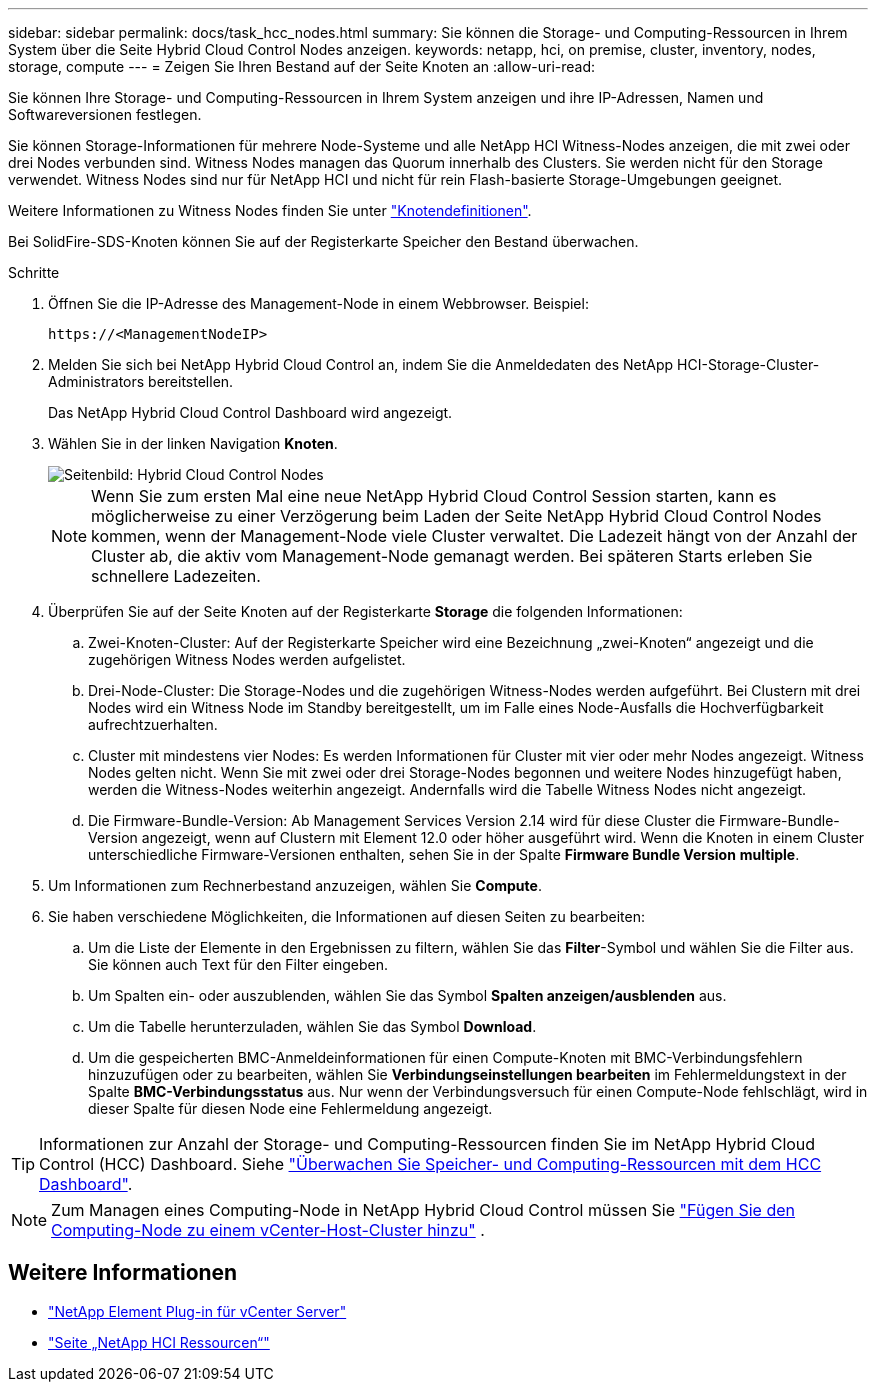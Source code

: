 ---
sidebar: sidebar 
permalink: docs/task_hcc_nodes.html 
summary: Sie können die Storage- und Computing-Ressourcen in Ihrem System über die Seite Hybrid Cloud Control Nodes anzeigen. 
keywords: netapp, hci, on premise, cluster, inventory, nodes, storage, compute 
---
= Zeigen Sie Ihren Bestand auf der Seite Knoten an
:allow-uri-read: 


[role="lead"]
Sie können Ihre Storage- und Computing-Ressourcen in Ihrem System anzeigen und ihre IP-Adressen, Namen und Softwareversionen festlegen.

Sie können Storage-Informationen für mehrere Node-Systeme und alle NetApp HCI Witness-Nodes anzeigen, die mit zwei oder drei Nodes verbunden sind. Witness Nodes managen das Quorum innerhalb des Clusters. Sie werden nicht für den Storage verwendet. Witness Nodes sind nur für NetApp HCI und nicht für rein Flash-basierte Storage-Umgebungen geeignet.

Weitere Informationen zu Witness Nodes finden Sie unter link:concept_hci_nodes.html["Knotendefinitionen"].

Bei SolidFire-SDS-Knoten können Sie auf der Registerkarte Speicher den Bestand überwachen.

.Schritte
. Öffnen Sie die IP-Adresse des Management-Node in einem Webbrowser. Beispiel:
+
[listing]
----
https://<ManagementNodeIP>
----
. Melden Sie sich bei NetApp Hybrid Cloud Control an, indem Sie die Anmeldedaten des NetApp HCI-Storage-Cluster-Administrators bereitstellen.
+
Das NetApp Hybrid Cloud Control Dashboard wird angezeigt.

. Wählen Sie in der linken Navigation *Knoten*.
+
image::hcc_nodes_storage_2nodes.png[Seitenbild: Hybrid Cloud Control Nodes]

+

NOTE: Wenn Sie zum ersten Mal eine neue NetApp Hybrid Cloud Control Session starten, kann es möglicherweise zu einer Verzögerung beim Laden der Seite NetApp Hybrid Cloud Control Nodes kommen, wenn der Management-Node viele Cluster verwaltet. Die Ladezeit hängt von der Anzahl der Cluster ab, die aktiv vom Management-Node gemanagt werden. Bei späteren Starts erleben Sie schnellere Ladezeiten.

. Überprüfen Sie auf der Seite Knoten auf der Registerkarte *Storage* die folgenden Informationen:
+
.. Zwei-Knoten-Cluster: Auf der Registerkarte Speicher wird eine Bezeichnung „zwei-Knoten“ angezeigt und die zugehörigen Witness Nodes werden aufgelistet.
.. Drei-Node-Cluster: Die Storage-Nodes und die zugehörigen Witness-Nodes werden aufgeführt. Bei Clustern mit drei Nodes wird ein Witness Node im Standby bereitgestellt, um im Falle eines Node-Ausfalls die Hochverfügbarkeit aufrechtzuerhalten.
.. Cluster mit mindestens vier Nodes: Es werden Informationen für Cluster mit vier oder mehr Nodes angezeigt. Witness Nodes gelten nicht. Wenn Sie mit zwei oder drei Storage-Nodes begonnen und weitere Nodes hinzugefügt haben, werden die Witness-Nodes weiterhin angezeigt. Andernfalls wird die Tabelle Witness Nodes nicht angezeigt.
.. Die Firmware-Bundle-Version: Ab Management Services Version 2.14 wird für diese Cluster die Firmware-Bundle-Version angezeigt, wenn auf Clustern mit Element 12.0 oder höher ausgeführt wird. Wenn die Knoten in einem Cluster unterschiedliche Firmware-Versionen enthalten, sehen Sie in der Spalte *Firmware Bundle Version* *multiple*.


. Um Informationen zum Rechnerbestand anzuzeigen, wählen Sie *Compute*.
. Sie haben verschiedene Möglichkeiten, die Informationen auf diesen Seiten zu bearbeiten:
+
.. Um die Liste der Elemente in den Ergebnissen zu filtern, wählen Sie das *Filter*-Symbol und wählen Sie die Filter aus. Sie können auch Text für den Filter eingeben.
.. Um Spalten ein- oder auszublenden, wählen Sie das Symbol *Spalten anzeigen/ausblenden* aus.
.. Um die Tabelle herunterzuladen, wählen Sie das Symbol *Download*.
.. Um die gespeicherten BMC-Anmeldeinformationen für einen Compute-Knoten mit BMC-Verbindungsfehlern hinzuzufügen oder zu bearbeiten, wählen Sie *Verbindungseinstellungen bearbeiten* im Fehlermeldungstext in der Spalte *BMC-Verbindungsstatus* aus. Nur wenn der Verbindungsversuch für einen Compute-Node fehlschlägt, wird in dieser Spalte für diesen Node eine Fehlermeldung angezeigt.





TIP: Informationen zur Anzahl der Storage- und Computing-Ressourcen finden Sie im NetApp Hybrid Cloud Control (HCC) Dashboard. Siehe link:task_hcc_dashboard.html["Überwachen Sie Speicher- und Computing-Ressourcen mit dem HCC Dashboard"].


NOTE: Zum Managen eines Computing-Node in NetApp Hybrid Cloud Control müssen Sie https://kb.netapp.com/Advice_and_Troubleshooting/Data_Storage_Software/Management_services_for_Element_Software_and_NetApp_HCI/How_to_set_up_compute_node_management_in_NetApp_Hybrid_Cloud_Control["Fügen Sie den Computing-Node zu einem vCenter-Host-Cluster hinzu"^] .

[discrete]
== Weitere Informationen

* https://docs.netapp.com/us-en/vcp/index.html["NetApp Element Plug-in für vCenter Server"^]
* https://www.netapp.com/hybrid-cloud/hci-documentation/["Seite „NetApp HCI Ressourcen“"^]

